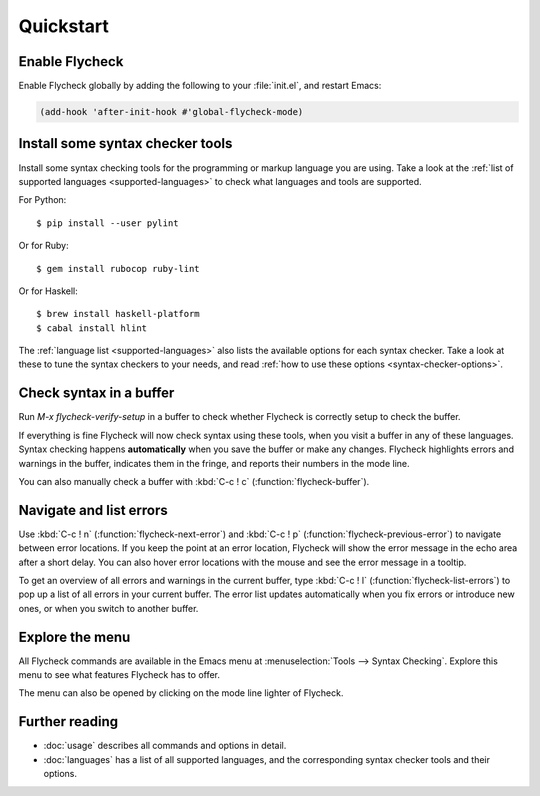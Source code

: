 ============
 Quickstart
============

Enable Flycheck
===============

Enable Flycheck globally by adding the following to your :file:`init.el`, and
restart Emacs:

.. code-block:: cl

   (add-hook 'after-init-hook #'global-flycheck-mode)

Install some syntax checker tools
=================================

.. highlight:: console

Install some syntax checking tools for the programming or markup language you
are using.  Take a look at the :ref:`list of supported languages
<supported-languages>` to check what languages and tools are supported.

For Python::

   $ pip install --user pylint

Or for Ruby::

   $ gem install rubocop ruby-lint

Or for Haskell::

   $ brew install haskell-platform
   $ cabal install hlint

The :ref:`language list <supported-languages>` also lists the available options
for each syntax checker.  Take a look at these to tune the syntax checkers to
your needs, and read :ref:`how to use these options <syntax-checker-options>`.

Check syntax in a buffer
========================

Run `M-x flycheck-verify-setup` in a buffer to check whether Flycheck is
correctly setup to check the buffer.

If everything is fine Flycheck will now check syntax using these tools, when you
visit a buffer in any of these languages.  Syntax checking happens
**automatically** when you save the buffer or make any changes.  Flycheck
highlights errors and warnings in the buffer, indicates them in the fringe, and
reports their numbers in the mode line.

You can also manually check a buffer with :kbd:`C-c ! c`
(:function:`flycheck-buffer`).

Navigate and list errors
========================

Use :kbd:`C-c ! n` (:function:`flycheck-next-error`) and :kbd:`C-c ! p`
(:function:`flycheck-previous-error`) to navigate between error locations.  If
you keep the point at an error location, Flycheck will show the error message in
the echo area after a short delay.  You can also hover error locations with the
mouse and see the error message in a tooltip.

To get an overview of all errors and warnings in the current buffer, type
:kbd:`C-c ! l` (:function:`flycheck-list-errors`) to pop up a list of all errors
in your current buffer.  The error list updates automatically when you fix
errors or introduce new ones, or when you switch to another buffer.

Explore the menu
================

All Flycheck commands are available in the Emacs menu at :menuselection:`Tools
--> Syntax Checking`.  Explore this menu to see what features Flycheck has to
offer.

.. only:: not texinfo

   .. figure:: /images/flycheck-menu.png
      :align: center
      :width: 678
      :height: 513
      :scale: 75%

The menu can also be opened by clicking on the mode line lighter of Flycheck.

.. only:: not texinfo

   .. figure:: /images/flycheck-mode-line-menu.png
      :align: center
      :width: 444
      :height: 361
      :scale: 75%

Further reading
===============

- :doc:`usage` describes all commands and options in detail.
- :doc:`languages` has a list of all supported languages, and the corresponding
  syntax checker tools and their options.
